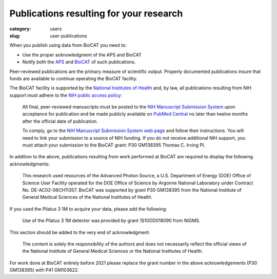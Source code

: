 Publications resulting for your research
##########################################

:category: users
:slug: user-publications

When you publish using data from BioCAT you need to:

*   Use the proper acknowledgment of the APS and BioCAT
*   Notify both the `APS <https://www.aps.anl.gov/Science/Publications>`_
    and `BioCAT <{filename}/pages/contact.rst>`_ of such publications.

Peer-reviewed publications are the primary measure of scientific output.
Properly documented publications insure that funds are available to continue
operating the BioCAT facility.

The BioCAT facility is supported by the `National Institutes of Health <https://www.nih.gov/>`_
and, by law, all publications resulting from NIH support must adhere to the
`NIH public access policy <https://publicaccess.nih.gov/>`_:

    All final, peer-reviewed manuscripts must be posted to the `NIH Manuscript
    Submission System <http://www.nihms.nih.gov/>`_ upon acceptance for publication and
    be made publicly available on `PubMed Central <https://www.ncbi.nlm.nih.gov/pmc/>`_
    no later than twelve months after the official date of publication.

    To comply, go to the `NIH Manuscript Submission System web page <https://publicaccess.nih.gov/>`_
    and follow their instructions. You will need to link your submission to a
    source of NIH funding. If you do not receive additional NIH support, you
    must attach your submission to the BioCAT grant: P30 GM138395 Thomas C. Irving PI.

In addition to the above, publications resulting from work performed at BioCAT are
required to display the following acknowledgments:

    This research used resources of the Advanced Photon Source, a U.S. Department
    of Energy (DOE) Office of Science User Facility operated for the DOE Office
    of Science by Argonne National Laboratory under Contract No. DE-AC02-06CH11357.
    BioCAT was supported by grant P30 GM138395 from the National Institute
    of General Medical Sciences of the National Institutes of Health.

If you used the Pilatus 3 1M to acquire your data, please add the following:

    Use of the Pilatus 3 1M detector was provided by grant 1S10OD018090 from NIGMS.

This section should be added to the very end of acknowledgment:

    The content is solely the responsibility of the authors and does not necessarily
    reflect the official views of the National Institute of General Medical Sciences
    or the National Institutes of Health.

For work done at BioCAT entirely before 2021 please replace the grant number
in the above acknowledgements (P30 GM138395) with P41 GM103622.
